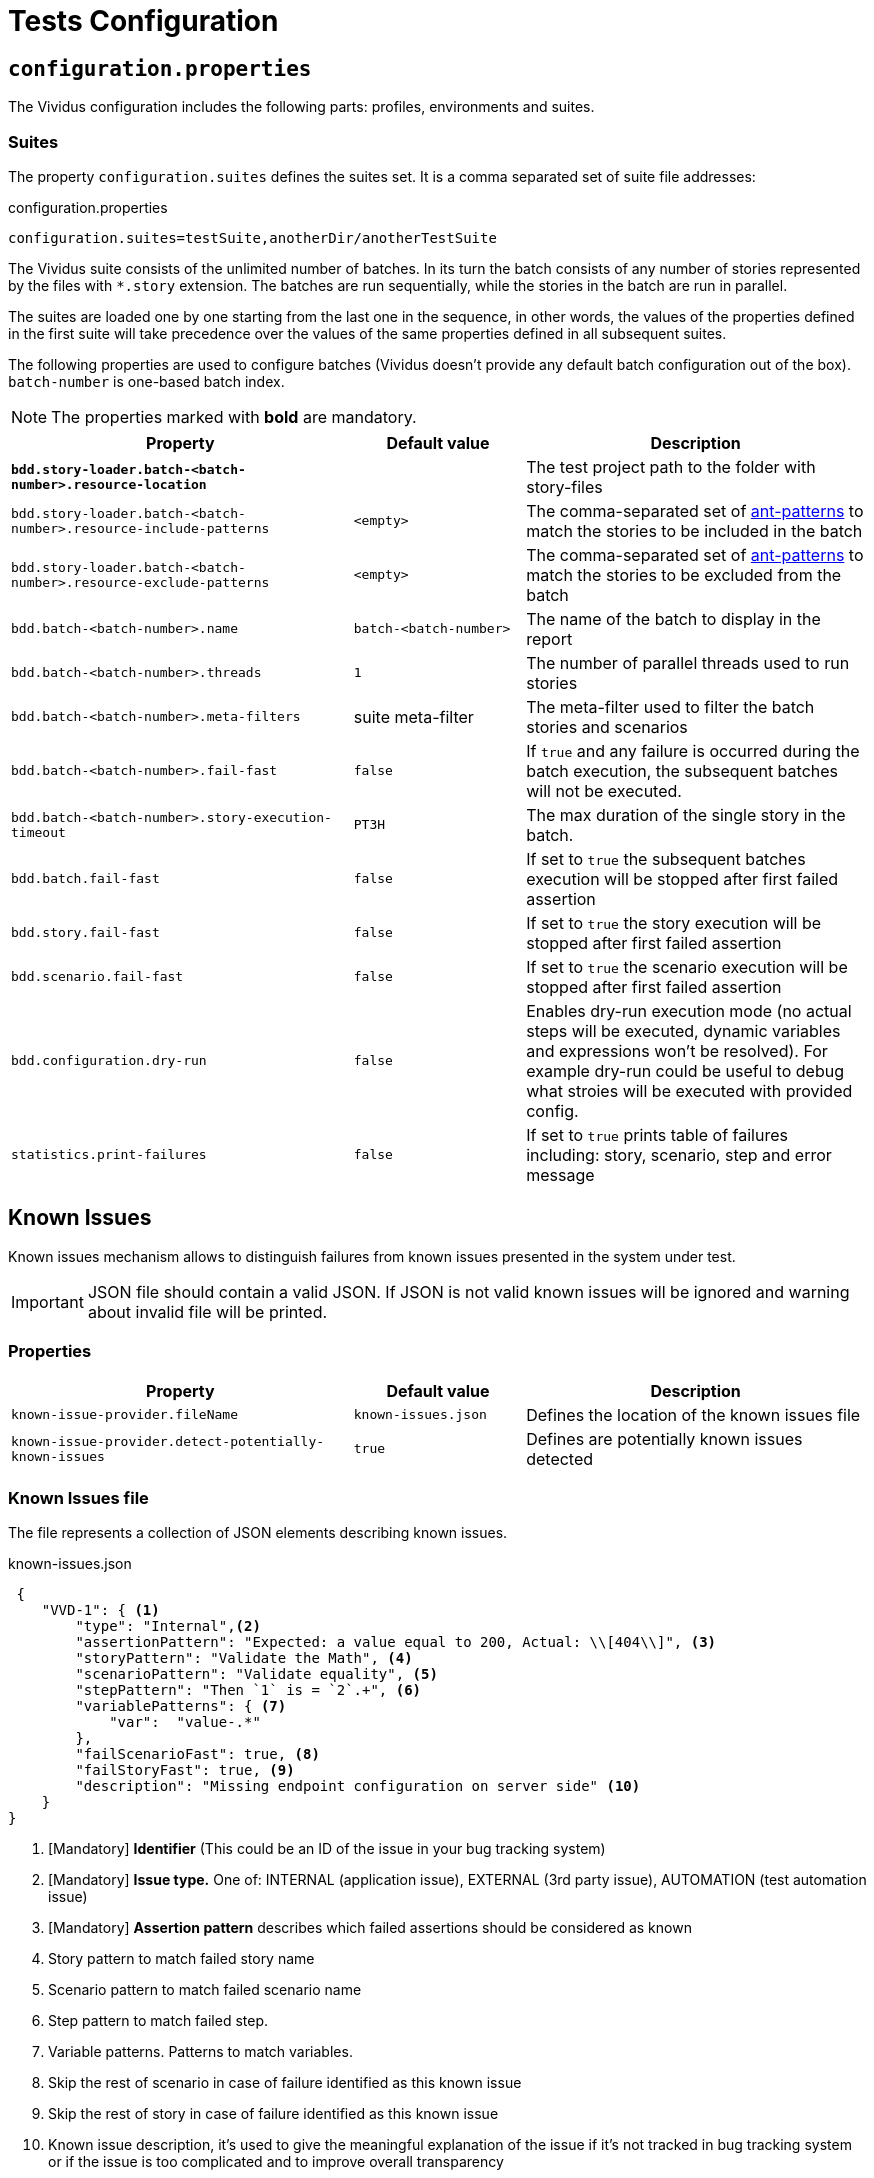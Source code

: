 = Tests Configuration

== `configuration.properties`

The Vividus configuration includes the following parts: profiles, environments and suites.

=== Suites

The property `configuration.suites` defines the suites set. It is a comma separated set of suite file addresses:

.configuration.properties
----
configuration.suites=testSuite,anotherDir/anotherTestSuite
----
The Vividus suite consists of the unlimited number of batches. In its turn the batch consists of any number of stories represented by the files with `*.story` extension. The batches are run sequentially, while the stories in the batch are run in parallel.

The suites are loaded one by one starting from the last one in the sequence, in other words, the values of the properties defined in the first suite will take precedence over the values of the same properties defined in all subsequent suites.

The following properties are used to configure batches (Vividus doesn't provide any default batch configuration out of the box). `batch-number` is one-based batch index.

NOTE: The properties marked with *bold* are mandatory.

[cols="2,1,2", options="header"]
|===
|Property
|Default value
|Description

|[subs=+quotes]`*bdd.story-loader.batch-<batch-number>.resource-location*`
|
|The test project path to the folder with story-files

|`bdd.story-loader.batch-<batch-number>.resource-include-patterns`
|`<empty>`
|The comma-separated set of https://ant.apache.org/manual/dirtasks.html#patterns[ant-patterns] to match the stories to be included in the batch

|`bdd.story-loader.batch-<batch-number>.resource-exclude-patterns`
|`<empty>`
|The comma-separated set of https://ant.apache.org/manual/dirtasks.html#patterns[ant-patterns] to match the stories to be excluded from the batch

|`bdd.batch-<batch-number>.name`
|`batch-<batch-number>`
|The name of the batch to display in the report

|`bdd.batch-<batch-number>.threads`
|`1`
|The number of parallel threads used to run stories

|`bdd.batch-<batch-number>.meta-filters`
|suite meta-filter
|The meta-filter used to filter the batch stories and scenarios

|`bdd.batch-<batch-number>.fail-fast`
|`false`
|If `true` and any failure is occurred during the batch execution, the subsequent batches will not be executed.

|`bdd.batch-<batch-number>.story-execution-timeout`
|`PT3H`
|The max duration of the single story in the batch.

|`bdd.batch.fail-fast`
|`false`
|If set to `true` the subsequent batches execution will be stopped after first failed assertion

|`bdd.story.fail-fast`
|`false`
|If set to `true` the story execution will be stopped after first failed assertion

|`bdd.scenario.fail-fast`
|`false`
|If set to `true` the scenario execution will be stopped after first failed assertion

|`bdd.configuration.dry-run`
|`false`
|Enables dry-run execution mode (no actual steps will be executed, dynamic variables and expressions won't be resolved). For example dry-run could be useful to debug what stroies will be executed with provided config.

|`statistics.print-failures`
|`false`
|If set to `true` prints table of failures including: story, scenario, step and error message
|===

== Known Issues

Known issues mechanism allows to distinguish failures from known issues presented in the system under test.

[IMPORTANT]
JSON file should contain a valid JSON. If JSON is not valid known issues will be ignored and warning about invalid file will be printed.

=== Properties

[cols="2,1,2", options="header"]
|===
|Property
|Default value
|Description

|`known-issue-provider.fileName`
|`known-issues.json`
|Defines the location of the known issues file

|`known-issue-provider.detect-potentially-known-issues`
|`true`
|Defines are potentially known issues detected
|===

=== Known Issues file

The file represents a collection of JSON elements describing known issues.

.known-issues.json
[source,json,subs=attributes+]
----
 {
    "VVD-1": { <1>
        "type": "Internal",<2>
        "assertionPattern": "Expected: a value equal to 200, Actual: \\[404\\]", <3>
        "storyPattern": "Validate the Math", <4>
        "scenarioPattern": "Validate equality", <5>
        "stepPattern": "Then `1` is = `2`.+", <6>
        "variablePatterns": { <7>
            "var":  "value-.*"
        },
        "failScenarioFast": true, <8>
        "failStoryFast": true, <9>
        "description": "Missing endpoint configuration on server side" <10>
    }
}
----
<1> [Mandatory] *Identifier* (This could be an ID of the issue in your bug tracking system)
<2> [Mandatory] *Issue type.* One of: INTERNAL (application issue), EXTERNAL (3rd party issue), AUTOMATION (test automation issue)
<3> [Mandatory] *Assertion pattern* describes which failed assertions should be considered as known
<4> Story pattern to match failed story name
<5> Scenario pattern to match failed scenario name
<6> Step pattern to match failed step.
<7> Variable patterns. Patterns to match variables.
<8> Skip the rest of scenario in case of failure identified as this known issue
<9> Skip the rest of story in case of failure identified as this known issue
<10> Known issue description, it's used to give the meaningful explanation of the issue if it's not tracked in bug tracking system or if the issue is too complicated and to improve overall transparency

[IMPORTANT]
Use *\\* for escaping of special characters in regular expressions

=== Examples

* To consider failed assertion known or potentially-known *assertionPattern* should match assertion failure, if defined *variablePatterns* should match also.
* If *assertionPattern*/*variablePatterns* matched and you have *story/scenario/step/Pattern* defined, to consider issue known all of them should match.
* If *assertionPattern*/*variablePatterns* matched and you have *story/scenario/step/Pattern* defined, when at least one not matched issue is considered potentially known.

== Meta tags

Meta tags can be used to reach several goals:

* Grouping of stories and scenarios in the report.
* Dynamic selection of tests to execute by meta tags.
* Management of capabilities for the particular tests.

=== Levels
Meta tags may be used at both story and scenario level. Meta tags specified at the story level are propagated to every scenario, if the same meta tag is used at the scenario level, then the scenario level value takes precedence.

.Levels of meta tags
[source,gherkin]
----
!-- Story level
Meta:
     @group Login

Scenario: Open Epam main page
!-- Scenario level
Meta:
  @severity 1
  @layout desktop
Given I am on a page with the URL 'https://www.epam.com/'
Then the page title is equal to 'EPAM | Enterprise Software Development, Design & Consulting'

Scenario: Open Google main page
Meta:
  @severity 2
  @layout desktop
  @skip
Given I am on a page with the URL 'https://www.google.com/'
Then the page title is equal to 'Google'
----

=== Properties

The property `bdd.meta-filters` is used to filter tests to be executed and
relies on Groovy syntax.

.Execute stoies and scenarios marked with '@group Login' tag and matching default filters
[source,properties]
----
bdd.meta-filters=group == 'Login'
----

The prorerty `bdd.all-meta-filters` is used to override values of the default
meta filters based on the tags: `@skip`, `@layout`, `@browserWindowSize` etc.

.Execute stoies and scenarios marked with '@group Login' tag and without '@skip' tag
[source,properties]
----
bdd.all-meta-filters=groovy: (group == 'Login' && !skip)
----

==== Limitations

Since meta filters properties are based on Groovy, meta tags names support
https://groovy-lang.org/syntax.html#_normal_identifiers[only normal Groovy identifiers]
by default. If it's required to use arbitrary characters in meta tags names
(e.g.follow kebab-case notation which actively relies on the hyphen char), then
https://groovy-lang.org/syntax.html#_quoted_identifiers[quoted identifiers] or
subscript operator must be used in the properties.

.Execute stoies and scenarios not marked with '@test-stand' tag (quoted identifiers approach)
[source,properties]
----
bdd.all-meta-filters=groovy: !this.'test-stand'
----

.Execute stoies and scenarios not marked with '@test-stand' tag (subscript operator approach)
[source,properties]
----
bdd.all-meta-filters=groovy: !this['test-stand']
----

=== 1D tags (@key)
[cols="1,4", options="header"]
|===
|Tag
|Description

|`@skip`
|Used to exclude particular scenarios from the test execution
|===


=== 2D tags (@key  value)
[cols="1,1,3,1", options="header"]
|===
|Tag Key
|Allowed values
|Description
|Example

|@severity
|Numeric values (range 1-5)
|Used to mark importance of the test where, most usually, the smallest number is the most important Test, the highest number is the least important.
|`@severity 1`

|@layout
|`desktop`, `phone`, `phone_portrait`, `phone_landscape`, `chrome_phone`, `chrome_responsive`, `chrome_tablet`, `tablet`, `tablet_landscape`, `tablet_portrait`
|Used to specify layout, using which marked story or scenario should be executed. In case if this meta tag is not specified, default (`desktop`) value is used for web applications.
|`@layout desktop`

|@browserWindowSize
|Any browser window size in pixels, e.g. `800x600`. Note: browser window size should be smaller than the current screen resolution.
|Used to specify browser window size. It can be applied on both story and scenario levels. In case, if browser size differs between adjacent scenarios, browser window will be simply resized to desired values, browser session will not be restarted. If the tag is not set for story or scenario, the browser window will be maximized to the screen size during local test execution.
|`@browserWindowSize 1024x768`
|===

== Reporting

User has possibility to link stories/scenarios to an external systems like TMS or bug-tracking systems.

There is a few steps to achieve this:


. Configure link pattern via properties
. Add metatag to the story/sceanrio meta


.environment.properties
----
system.allure.link.issue.pattern=https://vividus.dev/issues/{}
----

.Test.story
----
Meta:
    @issueId VVD-1

Scenario: Should check variables equals
Then `1` is = `1`
----

image::linked.png[Link in allure report]

=== Configuration

[cols="3,1,1,1", options="header"]
|===
|Property
|Meta tag
|Description
|Example

|system.allure.link.issue.pattern
|@issueId
|Defines issue link pattern
|https://github.com/vividus-framework/vividus/issues/{}

|system.allure.link.requirement.pattern
|@requirementId
|Defines requirement link pattern
|https://github.com/vividus-framework/vividus/issues/{}

|system.allure.link.tms.pattern
|@testCaseId
|Defines test case link pattern
|https://vividus.jira.com/issues/{}
|===

=== Mutiple endpoints

It is possible to have multiple endpoints. To achieve this user should define system suffix for the properties and meta tags.

.environment.properties
----
# Default property
system.allure.link.issue.pattern=https://vividus.prod/issues/{}
# Additional property with .dev suffix, that used to create links annotated with @isssueId.dev
system.allure.link.issue.dev.pattern=https://vividus.dev/issues/{}
----

.Test.story
----
Meta:
    @issueId VVD-1
    @issueId.dev DEV-1

Scenario: Should check variables equal
Then `1` is = `1`
----

image::multiple-links.png[Multiple links]

== Story Prioritization

In order to start stories in particular order it is possible to assign the stories a numeric priority, the stories with the higher priority start first.

To enable the feature create a file `spring.xml` in the `src/main/resources` directory and add the following XML data into that file.

.Configuration
[source,xml]
----
<?xml version="1.0" encoding="UTF-8"?>
<beans xmlns="http://www.springframework.org/schema/beans"
       xmlns:xsi="http://www.w3.org/2001/XMLSchema-instance"
       xsi:schemaLocation="http://www.springframework.org/schema/beans https://www.springframework.org/schema/beans/spring-beans.xsd"
       default-lazy-init="false">

    <bean class="org.vividus.bdd.priority.MetaBasedStoryExecutionPriority" factory-method="byNumericMetaValue">
        <constructor-arg index="0" value="story_priority" />
    </bean>
</beans>
----

The `story_priority` value that corresponds to a meta name in stories can be changed to arbitrary value without spaces.

Taking `story_priority` as an example the priority meta should be placed at the story level as the following example shows:

.Prioritized.story
[source,gherkin]
----
Meta: @story_priority 15

Scenario: Time consuming test
When I perform highly time consuming task
----

== ExamplesTable

=== Mapping values to `null`-s

By default all empty values in `ExamplesTable` are treated as empty strings. However
it might be required to map certain values to `null`-s. It can be done at the step
implementation level or by applying the generic approach at the table level:

[source,gherkin]
----
{nullPlaceholder=NULL}
|header |
|value 1|
|NULL   |
|value 3|
----

== Exit codes

The tests execution returns one of the following exit codes.

[cols="1,8,1", options="header"]
|===
|Code
|Description
|Status

|0
|Test report is generated, contains only passed tests
|`GREEN`

|1
|Test report is generated, contains only passed and tests with known issues
|`AMBER`

|2
|Test report is generated, contains any tests except passed and with known issues or doesn't contain tests at all
|`RED`

|3
|Test report isn't generated
|`RED`
|===

== HTTP Configuration

Here one could find description of general HTTP properties applied across all the HTTP interactions in VIVIDUS.

:base-java-docs-url: https://docs.oracle.com/en/java/javase/11/
:key-store-ref: {base-java-docs-url}security/terms-and-definitions.html#GUID-C7BB21C7-E19E-4DE4-8494-CB43F957C329__GUID-D7CAC72A-2714-4C9B-88E2-7F317DE94CEE[key store]

=== General

[cols="3,1,1,3", options="header"]
|===
|Property Name
|Acceptable values
|Default
|Description

|`http.circular-redirects-allowed`
|`boolean`
|`false`
|Allow circular redirects (redirects to the same location)

|`http.connection-request-timeout`
|`integer`
|`30000`
|The timeout in milliseconds used when requesting a connection from the client connections pool. A timeout value of zero is interpreted as an infinite timeout. A negative value is interpreted as undefined (system default if applicable)

|`http.connect-timeout`
|`integer`
|`30000`
|The timeout in milliseconds until a connection is established. A timeout value of zero is interpreted as an infinite timeout. A negative value is interpreted as undefined (system default if applicable)

|`http.max-total-connections`
|`integer`
|`80`
|The number of maximum total connections for the client connections pool

|`http.max-connections-per-route`
|`integer`
|`60`
|The number of maximum connections per route for the client connections pool

|`http.socket-timeout`
|`integer`
|`3000`
|The timeout in milliseconds used for waiting for data or, put differently, a maximum period inactivity between two consecutive data packets. A timeout value of zero is interpreted as an infinite timeout. A negative value is interpreted as undefined (system default if applicable)

|`http.cookie-spec`
|`default`, `ignoreCookies`, `standard-strict`, `standard`, `netscape`
|`default`
|The name of the https://hc.apache.org/httpcomponents-client-4.5.x/current/tutorial/html/statemgmt.html#d5e515[cookie specification] to be used for HTTP state management

|===

=== Authentication

[cols="3,1,1,3", options="header"]
|===
|Property Name
|Acceptable values
|Default
|Description

|`http.auth.username`
|character sequence
|`<empty>`
|The username, presence of this property requires the `http.auth.password` to be also set

|`http.auth.password`
|character sequence
|`<empty>`
|The password, presence of this property requires the `http.auth.username` to be also set

|`http.auth.preemptive-auth-enabled`
|`boolean`
|`false`
|If enabled the HTTP client will send the basic authentication data even before the service gives an unauthorized response (401), useful when the service doesn't support unauthorized response (401) or to reduce the overhead of making the connection

|===

=== SSL handshake

[cols="3,1,1,3", options="header"]
|===
|Property Name
|Acceptable values
|Default
|Description

|`http.ssl.check-certificate`
|`boolean`
|`true`
|Verify https://datatracker.ietf.org/doc/html/rfc8446#section-4.4.2[certificates] sent by the server during SSL handshake, the most common errors occured during verfication are Expired SSL Certificate Error, SSL Certificate Not Trusted Error, SSL Certificate Revoked Error etc.

|`http.ssl.verify-hostname`
|`boolean`
|`true`
|Verify if the domain name in the SSL certificate matches the domain name in URL where the request is sent to

|===

=== Two-Way SSL authentication

[cols="3,1,1,3", options="header"]
|===
|Property Name
|Acceptable values
|Default
|Description

|`http.key-store.type`
|{base-java-docs-url}docs/specs/security/standard-names.html#keystore-types[KeyStore types]
|`JKS`
|The {key-store-ref} type

|`http.key-store.path`
|xref:ROOT:glossary.adoc#_resource[Resource]
|`<empty>`
|The {key-store-ref} to load

|`http.key-store.password`
|`string`
|`<empty>`
|The password used to unlock the {key-store-ref} and for the integrity checking

|`http.ssl.private-key-password`
|`string`
|`<empty>`
|The password for the private key

|===

=== DNS resolver

[cols="3,1,1,3", options="header"]
|===
|Property Name
|Acceptable values
|Default
|Description

|`http.local-dns-storage.`
|`key-value mapping`
|`<empty>`
|The property prefix used to override the OS DNS lookup by specifying hostname to IP address mappings e.g. `http.local-dns-storage.coursera.org=52.84.197.20`

|===

=== Service unavailability retry handler

[cols="3,1,1,3", options="header"]
|===
|Property Name
|Acceptable values
|Default
|Description

|`http.service-unavailable-retry.max-retries`
|`integer`
|`1`
|The maximum number of allowed retries if the server responds with a HTTP code specified in `http.service-unavailable-retry.status-codes` property

|`http.service-unavailable-retry.status-codes`
|set of integers
|`<empty>`
|The set of HTTP status codes to be retried. If it's empty, no retries will be performed

|`http.service-unavailable-retry.retry-interval`
|{iso-date-format-link} duration
|`PT1S`
|The retry interval between subsequent requests

|===

=== Idempotent retry handler

[cols="3,1,1,3", options="header"]
|===
|Property Name
|Acceptable values
|Default
|Description

|`http.idempotent-methods-sending-request-body`
|set of integers
|`<empty>`
|The list of HTTP methods containing request body which should be treated as idempotent for retries

|===

== Sensitive Data Encryption

VIVIDUS allows to store values of the properties in encrypted form.
https://www.devglan.com/online-tools/jasypt-online-encryption-decryption[Jasypt Online] can be used to perform encryption and decryption operations.

=== How to encrypt a string using https://www.devglan.com/online-tools/jasypt-online-encryption-decryption[Jasypt Online]?

. Paste plain text string to encrypt to the corresponding text field.
. Set Type of Encryption to "Two Way Encryption (With Secret Text)".
. Enter secret key/text in the corresponding text field.
. Click "Encrypt".
. The resulting encrypted string can be copied from the corresponding field.

=== How to use an encrypted string in VIVIDUS?

. Add the secret key/text to the project properties as the value of:
+
[source,properties]
----
system.vividus.encryptor.password=...
----
+
IMPORTANT: This value must be kept secret and must not be committed to version control system.

. Use the wrapping `ENC(...)` for any encrypted property value. e.g.
+
[source,properties]
----
http.auth.password=ENC(cvoah9O4ZxR0vcuUAYx3/4YfT7ZjBPLpzmRc1VFwhyg=)
----
